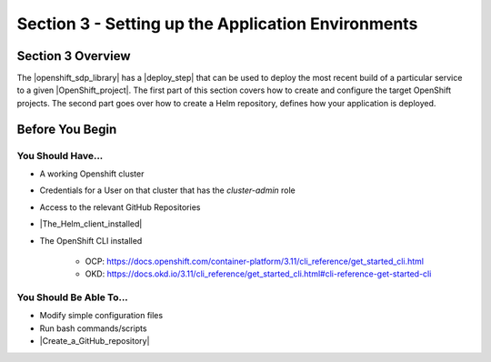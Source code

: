 Section 3 - Setting up the Application Environments
===================================================

==================
Section 3 Overview
==================

The |openshift_sdp_library| has a |deploy_step| that can be used to
deploy the most recent build of a particular service to a given
|OpenShift_project|. The first part of this section covers how to create and
configure the target OpenShift projects. The second part goes over how to create
a Helm repository, defines how your application is deployed.

================
Before You Begin
================

------------------
You Should Have...
------------------

* A working Openshift cluster
* Credentials for a User on that cluster that has the *cluster-admin* role
* Access to the relevant GitHub Repositories
* |The_Helm_client_installed|
* The OpenShift CLI installed

    * OCP: https://docs.openshift.com/container-platform/3.11/cli_reference/get_started_cli.html
    * OKD: https://docs.okd.io/3.11/cli_reference/get_started_cli.html#cli-reference-get-started-cli


------------------------
You Should Be Able To...
------------------------

* Modify simple configuration files
* Run bash commands/scripts
* |Create_a_GitHub_repository|


.. |openshift_sdp_library| raw:: html

   <a href="/pages/libraries/openshift/README.html" target="_blank">OpenShift library</a>

.. |deploy_step| raw:: html

   <a href="https://github.com/boozallen/sdp-libraries/blob/master/openshift/deploy_to.groovy" target="_blank">deploy step</a>

.. |OpenShift_project| raw:: html

    <a href="https://docs.openshift.com/container-platform/3.11/architecture/core_concepts/projects_and_users.html#projects" target="_blank">OpenShift project</a>

.. |The_Helm_client_installed| raw:: html

   <a href="https://docs.helm.sh/using_helm/#installing-helm" target="_blank">The Helm client installed</a>

.. |Create_a_GitHub_repository| raw:: html

   <a href="https://help.github.com/articles/create-a-repo/" target="_blank">Create a GitHub repository</a>
